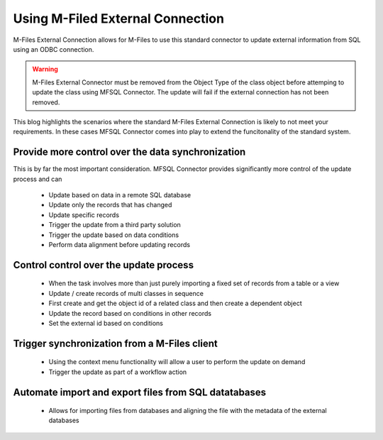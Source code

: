 
Using M-Filed External Connection
=================================

M-Files External Connection allows for M-Files to use this standard connector to update external information from SQL using an ODBC connection.

.. warning::
    M-Files External Connector must be removed from the Object Type of the class object before attemping to update the class using MFSQL Connector.  The update will fail if the external connection has not been removed.


This blog highlights the scenarios where the standard M-Files External Connection is likely to not meet your requirements. In these cases MFSQL Connector comes into play to extend the funcitonality of the standard system.

Provide more control over the data synchronization
--------------------------------------------------

This is by far the most important consideration. MFSQL Connector provides significantly more control of the update process and can

  -  Update based on data in a remote SQL database
  -  Update only the records that has changed
  -  Update specific records 
  -  Trigger the update from a third party solution
  -  Trigger the update based on data conditions
  -  Perform data alignment before updating records

Control control over the update process
---------------------------------------

  -  When the task involves more than just purely importing a fixed set of records from a table or a view
  -  Update / create records of multi classes in sequence
  -  First create and get the object id of a related class and then create a dependent object
  -  Update the record based on conditions in other records
  -  Set the external id based on conditions

Trigger synchronization from a M-Files client
---------------------------------------------

  -  Using the context menu functionality will allow a user to perform the update on demand
  -  Trigger the update as part of a workflow action

Automate import and export files from SQL datatabases
-----------------------------------------------------

  -  Allows for importing files from databases and aligning the file with the metadata of the external databases
  
